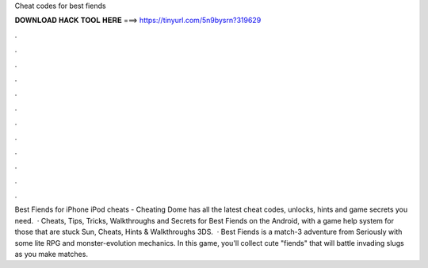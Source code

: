 Cheat codes for best fiends

𝐃𝐎𝐖𝐍𝐋𝐎𝐀𝐃 𝐇𝐀𝐂𝐊 𝐓𝐎𝐎𝐋 𝐇𝐄𝐑𝐄 ===> https://tinyurl.com/5n9bysrn?319629

.

.

.

.

.

.

.

.

.

.

.

.

Best Fiends for iPhone iPod cheats - Cheating Dome has all the latest cheat codes, unlocks, hints and game secrets you need.  · Cheats, Tips, Tricks, Walkthroughs and Secrets for Best Fiends on the Android, with a game help system for those that are stuck Sun, Cheats, Hints & Walkthroughs 3DS.  · Best Fiends is a match-3 adventure from Seriously with some lite RPG and monster-evolution mechanics. In this game, you'll collect cute "fiends" that will battle invading slugs as you make matches.